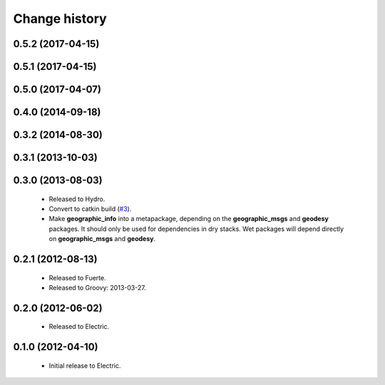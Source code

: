 Change history
==============

0.5.2 (2017-04-15)
------------------

0.5.1 (2017-04-15)
------------------

0.5.0 (2017-04-07)
------------------

0.4.0 (2014-09-18)
------------------

0.3.2 (2014-08-30)
------------------

0.3.1 (2013-10-03)
------------------

0.3.0 (2013-08-03)
------------------

 * Released to Hydro.
 * Convert to catkin build (`#3`_).
 * Make **geographic_info** into a metapackage, depending on the
   **geographic_msgs** and **geodesy** packages. It should only be
   used for dependencies in dry stacks. Wet packages will depend
   directly on **geographic_msgs** and **geodesy**.

0.2.1 (2012-08-13)
------------------

 * Released to Fuerte.
 * Released to Groovy: 2013-03-27.

0.2.0 (2012-06-02)
------------------

 * Released to Electric.

0.1.0 (2012-04-10)
------------------

 * Initial release to Electric.

.. _`#3`: https://github.com/ros-geographic-info/geographic_info/issues/3
